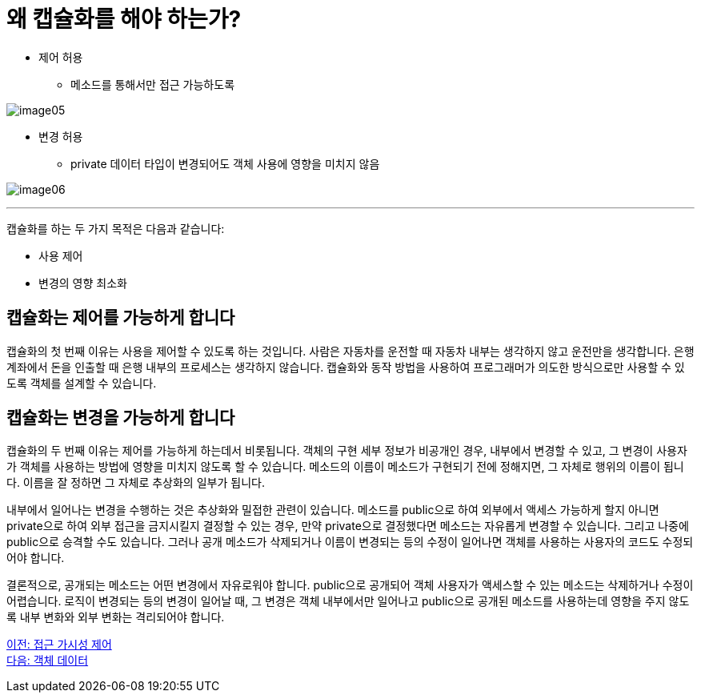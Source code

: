 = 왜 캡슐화를 해야 하는가?

* 제어 허용
** 메소드를 통해서만 접근 가능하도록

image:./images/image05.png[]

* 변경 허용
** private 데이터 타입이 변경되어도 객체 사용에 영향을 미치지 않음

image:./images/image06.png[]

---

캡슐화를 하는 두 가지 목적은 다음과 같습니다:

* 사용 제어
* 변경의 영향 최소화

== 캡슐화는 제어를 가능하게 합니다

캡슐화의 첫 번째 이유는 사용을 제어할 수 있도록 하는 것입니다. 사람은 자동차를 운전할 때 자동차 내부는 생각하지 않고 운전만을 생각합니다. 은행 계좌에서 돈을 인출할 때 은행 내부의 프로세스는 생각하지 않습니다. 캡슐화와 동작 방법을 사용하여 프로그래머가 의도한 방식으로만 사용할 수 있도록 객체를 설계할 수 있습니다.

== 캡슐화는 변경을 가능하게 합니다

캡슐화의 두 번째 이유는 제어를 가능하게 하는데서 비롯됩니다. 객체의 구현 세부 정보가 비공개인 경우, 내부에서 변경할 수 있고, 그 변경이 사용자가 객체를 사용하는 방법에 영향을 미치지 않도록 할 수 있습니다. 메소드의 이름이 메소드가 구현되기 전에 정해지면, 그 자체로 행위의 이름이 됩니다. 이름을 잘 정하면 그 자체로 추상화의 일부가 됩니다.

내부에서 일어나는 변경을 수행하는 것은 추상화와 밀접한 관련이 있습니다. 메소드를 public으로 하여 외부에서 액세스 가능하게 할지 아니면 private으로 하여 외부 접근을 금지시킬지 결정할 수 있는 경우, 만약 private으로 결정했다면 메소드는 자유롭게 변경할 수 있습니다. 그리고 나중에 public으로 승격할 수도 있습니다. 그러나 공개 메소드가 삭제되거나 이름이 변경되는 등의 수정이 일어나면 객체를 사용하는 사용자의 코드도 수정되어야 합니다.

결론적으로, 공개되는 메소드는 어떤 변경에서 자유로워야 합니다. public으로 공개되어 객체 사용자가 액세스할 수 있는 메소드는 삭제하거나 수정이 어렵습니다. 로직이 변경되는 등의 변경이 일어날 때, 그 변경은 객체 내부에서만 일어나고 public으로 공개된 메소드를 사용하는데 영향을 주지 않도록 내부 변화와 외부 변화는 격리되어야 합니다.

link:./08_visibility.adoc[이전: 접근 가시성 제어] +
link:./10_object_data.adoc[다음: 객체 데이터]